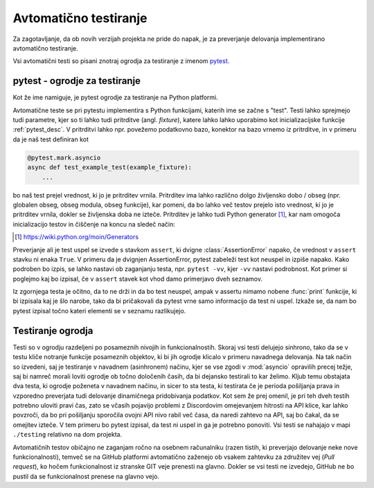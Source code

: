 
=============================
Avtomatično testiranje
=============================

.. _pytest: https://docs.pytest.org/

Za zagotavljanje, da ob novih verzijah projekta ne pride do napak, je za preverjanje delovanja
implementirano avtomatično testiranje.

Vsi avtomatični testi so pisani znotraj ogrodja za testiranje z imenom pytest_.


pytest - ogrodje za testiranje
-------------------------------------
Kot že ime namiguje, je pytest ogrodje za testiranje na Python platformi.

Avtomatične teste se pri pytestu implementira s Python funkcijami, katerih ime se začne s "test".
Testi lahko sprejmejo tudi parametre, kjer so ti lahko tudi pritrditve (angl. *fixture*),
katere lahko lahko uporabimo kot inicializacijske funkcije :ref:`pytest_desc`.
V pritrditvi lahko npr. povežemo podatkovno bazo, konektor na bazo vrnemo iz pritrditve, in 
v primeru da je naš test definiran kot

.. code-block:: python

    @pytest.mark.asyncio
    async def test_example_test(example_fixture):
        ...

bo naš test prejel vrednost, ki jo je pritrditev vrnila. Pritrditev ima lahko različno dolgo življensko dobo / obseg
(npr. globalen obseg, obseg modula, obseg funkcije), kar pomeni, da bo lahko več testov prejelo isto vrednost,
ki jo je pritrditev vrnila, dokler se življenska doba ne izteče.
Pritrditev je lahko tudi Python generator [#py_generator]_, kar nam omogoča inicializacijo testov in
čiščenje na koncu na sledeč način:

.. [#py_generator] https://wiki.python.org/moin/Generators


.. raw:: latex

    \newpage


.. code-block:: python
    :caption: pytest pritrditev z inicializacijo in čiščenjem
    
    @pytest_asyncio.fixture(scope="session")
    def example_fixture(some_other_fixture):
        # Initialization
        database = DataBaseConnector()
        database.connect("discord.svet.fe.uni-lj.si/api/database")

        yield database  # Value that the tests receive

        # Cleanup
        database.disconnect()
        database.cleanup()


Preverjanje ali je test uspel se izvede s stavkom ``assert``, ki dvigne :class:`AssertionError` napako, če vrednost v ``assert`` stavku ni enaka ``True``.
V primeru da je dvignjen AssertionError, pytest zabeleži test kot neuspel in izpiše napako.
Kako podroben bo izpis, se lahko nastavi ob zaganjanju testa, npr.
``pytest -vv``, kjer ``-vv`` nastavi podrobnost. Kot primer si poglejmo kaj bo izpisal, če v ``assert`` stavek
kot vhod damo primerjavo dveh seznamov.

.. code-block:: python
    :caption: Primerjava dveh seznamov, ki nista enaka

    assert [1, 2, 3] == [1, 2, 3, 4, 5, 6]

Iz zgornjega testa je očitno, da to ne drži in da bo test neuspel, ampak v assertu nimamo nobene
:func:`print` funkcije, ki bi izpisala kaj je šlo narobe, tako da bi pričakovali da pytest vrne samo informacijo da test ni uspel.
Izkaže se, da nam bo pytest izpisal točno kateri elementi se v seznamu razlikujejo.

.. raw:: latex

    \newpage

.. code-block::
    :caption: pytest izpis ob neuspelem testu pri primerjavi dveh seznamov.

    ==================== test session starts ===================
    platform win32 -- Python 3.8.10, pytest-7.2.0, pluggy
    cachedir: .pytest_cache
    rootdir: C:\dev\git\discord-advertisement-framework
    plugins: asyncio-0.20.3, typeguard-2.13.3
    asyncio: mode=strict
    collected 1 item

    test.py::test_test FAILED                       [100%]

    ========================= FAILURES =========================
    _________________________ test_test ________________________

        def test_test():
    >       assert [1, 2, 3] == [1, 2, 3, 4, 5, 6]
    E       assert [1, 2, 3] == [1, 2, 3, 4, 5, 6]
    E         Right contains 3 more items, first extra item: 4
    E         Full diff:
    E         - [1, 2, 3, 4, 5, 6]
    E         + [1, 2, 3]

    test.py:6: AssertionError


Testiranje ogrodja
---------------------
Testi so v ogrodju razdeljeni po posameznih nivojih in funkcionalnostih. Skoraj vsi testi delujejo sinhrono,
tako da se v testu kliče notranje funkcije posameznih objektov, ki bi jih ogrodje
klicalo v primeru navadnega delovanja. Na tak način so izvedeni, saj je testiranje v navadnem  (asinhronem) načinu, kjer se vse
zgodi v :mod:`asyncio` opravilih precej težje, saj bi namreč morali loviti ogrodje ob točno določenih časih, da
bi dejansko testirali to kar želimo.
Kljub temu obstajata dva testa, ki ogrodje poženeta v navadnem načinu, in sicer to sta testa, ki testirata če
je perioda pošiljanja prava in vzporedno preverjata tudi delovanje dinamičnega pridobivanja podatkov.
Kot sem že prej omenil, je pri teh dveh testih potrebno uloviti pravi čas, zato se včasih pojavijo problemi
z Discordovim omejevanjem hitrosti na API klice, kar lahko povzroči, da bo pri pošiljanju sporočila ovojni API nivo
rabil več časa, da naredi zahtevo na API, saj bo čakal, da se omejitev izteče. V tem primeru bo pytest izpisal, da test
ni uspel in ga je potrebno ponoviti. Vsi testi se nahajajo v mapi ``./testing`` relativno na dom projekta.

Avtomatičnih testov običajno ne zaganjam ročno na osebnem računalniku (razen tistih, ki preverjajo delovanje neke
nove funkcionalnosti), temveč se na GitHub platformi avtomatično zaženejo ob vsakem zahtevku za združitev vej (*Pull request*), ko hočem funkcionalnost
iz stranske GIT veje prenesti na glavno. Dokler se vsi testi ne izvedejo, GitHub ne bo pustil da se funkcionalnost prenese na glavno vejo.
